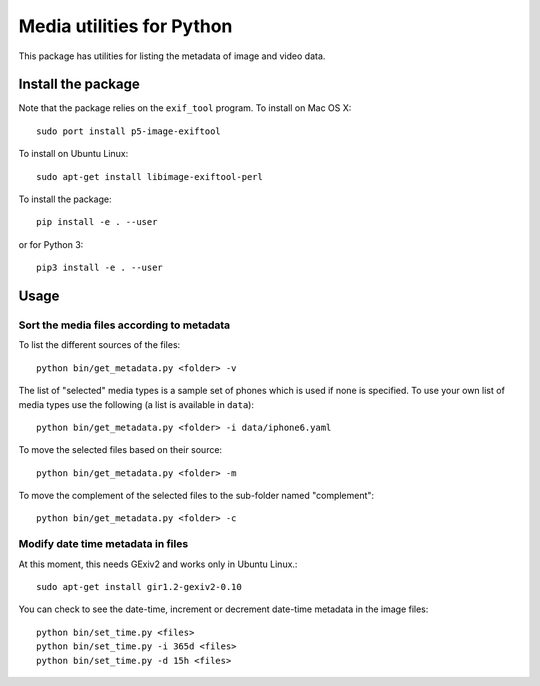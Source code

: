 Media utilities for Python
==========================
This package has utilities for listing the metadata of image and video data. 

Install the package
------------------- 

Note that the package relies on the ``exif_tool`` program. To install on Mac OS X::

  sudo port install p5-image-exiftool

To install on Ubuntu Linux::

  sudo apt-get install libimage-exiftool-perl

To install the package::

  pip install -e . --user

or for Python 3::

  pip3 install -e . --user

Usage
-----

Sort the media files according to metadata 
~~~~~~~~~~~~~~~~~~~~~~~~~~~~~~~~~~~~~~~~~~

To list the different sources of the files::
  
  python bin/get_metadata.py <folder> -v
  
The list of "selected" media types is a sample set of phones which is used if none is specified. 
To use your own list of media types use the following (a list is available in ``data``)::

  python bin/get_metadata.py <folder> -i data/iphone6.yaml

To move the selected files based on their source::

  python bin/get_metadata.py <folder> -m

To move the complement of the selected files to the sub-folder named "complement"::

  python bin/get_metadata.py <folder> -c


  
Modify date time metadata in files 
~~~~~~~~~~~~~~~~~~~~~~~~~~~~~~~~~~~
At this moment, this needs GExiv2 and works only in Ubuntu Linux.::

  sudo apt-get install gir1.2-gexiv2-0.10

You can check to see the date-time, increment or decrement date-time metadata in the image files::

  python bin/set_time.py <files>
  python bin/set_time.py -i 365d <files>
  python bin/set_time.py -d 15h <files>

  
